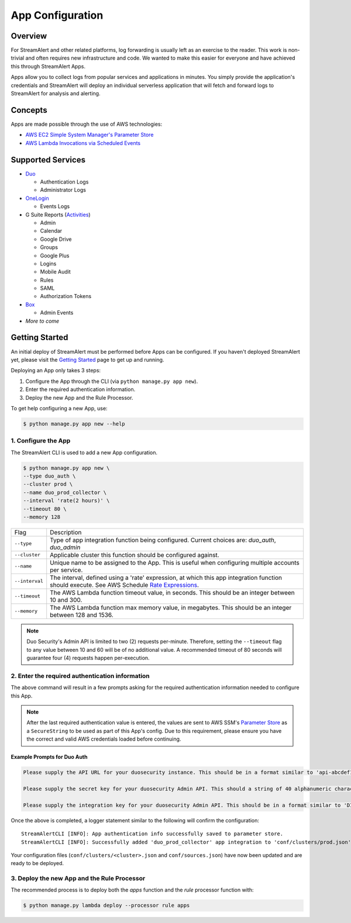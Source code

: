 App Configuration
=================

Overview
--------

For StreamAlert and other related platforms, log forwarding is usually left as an exercise to the reader. This work is non-trivial
and often requires new infrastructure and code. We wanted to make this easier for everyone and have achieved this through StreamAlert Apps.

Apps allow you to collect logs from popular services and applications in minutes. You simply provide the application's
credentials and StreamAlert will deploy an individual serverless application that will fetch and forward logs to StreamAlert for analysis and alerting.


Concepts
--------

Apps are made possible through the use of AWS technologies:

* `AWS EC2 Simple System Manager's Parameter Store <https://aws.amazon.com/ec2/systems-manager/parameter-store/>`_
* `AWS Lambda Invocations via Scheduled Events <http://docs.aws.amazon.com/lambda/latest/dg/with-scheduled-events.html>`_


Supported Services
------------------

* `Duo <https://duo.com/docs/administration-reporting>`_

  - Authentication Logs
  - Administrator Logs

* `OneLogin <https://support.onelogin.com/hc/en-us/articles/202123754-Events>`_

  - Events Logs

* G Suite Reports (`Activities <https://developers.google.com/admin-sdk/reports/v1/reference/activities>`_)

  - Admin
  - Calendar
  - Google Drive
  - Groups
  - Google Plus
  - Logins
  - Mobile Audit
  - Rules
  - SAML
  - Authorization Tokens

* `Box <https://developer.box.com/v2.0/reference#events>`_

  - Admin Events

* *More to come*


Getting Started
---------------

An initial deploy of StreamAlert must be performed before Apps can be configured. If you haven't deployed StreamAlert yet,
please visit the `Getting Started <getting-started.html>`_ page to get up and running.


Deploying an App only takes 3 steps:

1. Configure the App through the CLI (via ``python manage.py app new``).
2. Enter the required authentication information.
3. Deploy the new App and the Rule Processor.

To get help configuring a new App, use:

.. code-block:: bash

  $ python manage.py app new --help


1. Configure the App
````````````````````

The StreamAlert CLI is used to add a new App configuration.

.. code-block:: bash

  $ python manage.py app new \
  --type duo_auth \
  --cluster prod \
  --name duo_prod_collector \
  --interval 'rate(2 hours)' \
  --timeout 80 \
  --memory 128


=========================  ===========
Flag                       Description
-------------------------  -----------
``--type``                 Type of app integration function being configured. Current choices are: `duo_auth`, `duo_admin`
``--cluster``              Applicable cluster this function should be configured against.
``--name``                 Unique name to be assigned to the App. This is useful when configuring multiple accounts per service.
``--interval``             The interval, defined using a 'rate' expression, at which this app integration function should execute. See AWS Schedule `Rate Expressions <http://docs.aws.amazon.com/AmazonCloudWatch/latest/events/ScheduledEvents.html#RateExpressions>`_.
``--timeout``              The AWS Lambda function timeout value, in seconds. This should be an integer between 10 and 300.
``--memory``               The AWS Lambda function max memory value, in megabytes. This should be an integer between 128 and 1536.
=========================  ===========

.. note:: Duo Security's Admin API is limited to two (2) requests per-minute. Therefore, setting the ``--timeout`` flag to any value between 10 and 60 will be of no additional value. A recommended timeout of 80 seconds will guarantee four (4) requests happen per-execution.

2. Enter the required authentication information
````````````````````````````````````````````````

The above command will result in a few prompts asking for the required authentication information needed to configure this App.

.. note:: After the last required authentication value is entered, the values are sent to AWS SSM's `Parameter Store <https://aws.amazon.com/ec2/systems-manager/parameter-store/>`_ as a ``SecureString`` to be used as part of this App's config. Due to this requirement, please ensure you have the correct and valid AWS credentials loaded before continuing.

Example Prompts for Duo Auth
''''''''''''''''''''''''''''

.. code-block:: bash

  Please supply the API URL for your duosecurity instance. This should be in a format similar to 'api-abcdef12.duosecurity.com': api-abcdef12.duosecurity.com

  Please supply the secret key for your duosecurity Admin API. This should a string of 40 alphanumeric characters: 123424af2ae101d47d9704b783c940dffa825678

  Please supply the integration key for your duosecurity Admin API. This should be in a format similar to 'DIABCDEFGHIJKLMN1234': DIABCDEFGHIJKLMN1234


Once the above is completed, a logger statement similar to the following will confirm the configuration::

  StreamAlertCLI [INFO]: App authentication info successfully saved to parameter store.
  StreamAlertCLI [INFO]: Successfully added 'duo_prod_collector' app integration to 'conf/clusters/prod.json' for service 'duo_auth'.


Your configuration files (``conf/clusters/<cluster>.json`` and ``conf/sources.json``) have now been updated and are ready to be deployed.

3. Deploy the new App and the Rule Processor
````````````````````````````````````````````

The recommended process is to deploy both the `apps` function and the `rule` processor function with:

.. code-block:: bash

  $ python manage.py lambda deploy --processor rule apps

